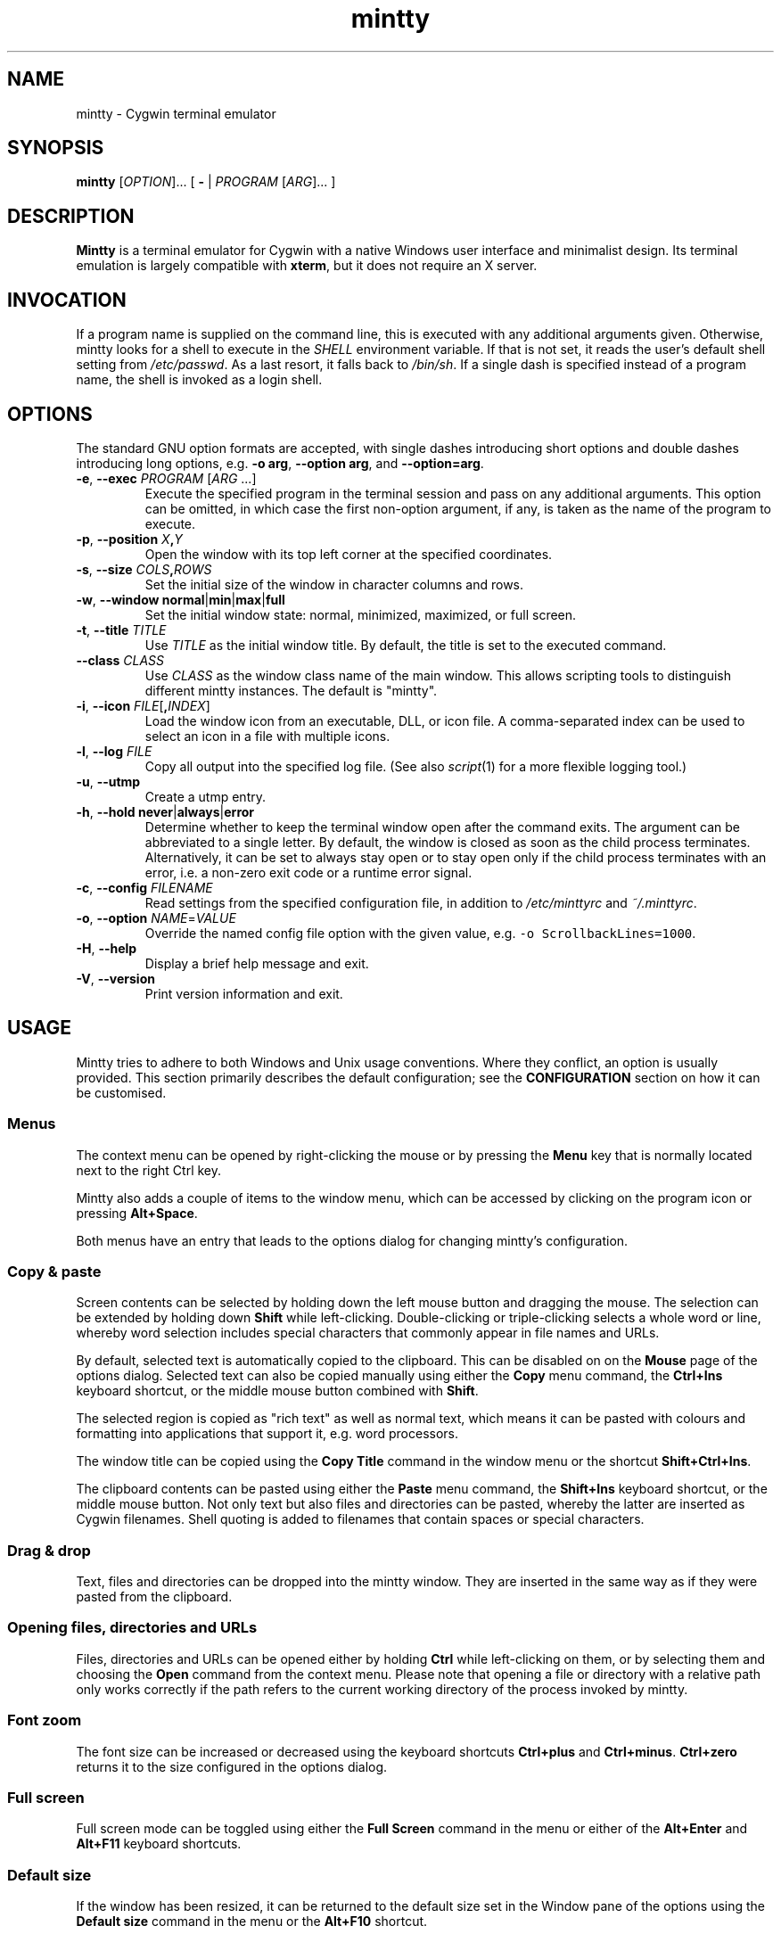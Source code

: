.\" mintty man page
.\"
.\" This 'man' page is Copyright 2009 Lee D. Rothstein, 2009-10 Andy Koppe
.\"
.\" You may distribute, use, and modify this man page under the terms
.\" of the GNU Free Documentation License (GFDL), Version 1.3,
.\" 3 November 2008 (or later) as specified.
.TH mintty 1 2010-07-22 0.8-beta2 Cygwin

.ad l

.SH NAME

mintty - Cygwin terminal emulator


.SH SYNOPSIS

\fBmintty\fP [\fIOPTION\fP]... [ \fB-\fP | \fIPROGRAM\fP [\fIARG\fP]... ]


.SH DESCRIPTION

\fBMintty\fP is a terminal emulator for Cygwin with a native Windows user
interface and minimalist design.
Its terminal emulation is largely compatible with \fBxterm\fP, but it does not
require an X server.


.SH INVOCATION

If a program name is supplied on the command line, this is executed with any
additional arguments given.
Otherwise, mintty looks for a shell to execute in the \fISHELL\fP environment
variable.
If that is not set, it reads the user's default shell setting from
\fI/etc/passwd\fP.
As a last resort, it falls back to \fI/bin/sh\fP.
If a single dash is specified instead of a program name, the shell is invoked
as a login shell.


.SH OPTIONS

The standard GNU option formats are accepted, with single dashes
introducing short options and double dashes introducing long options,
e.g. \fB-o arg\fP, \fB--option arg\fP, and \fB--option=arg\fP.

.TP
\fB-e\fP, \fB--exec\fP \fIPROGRAM\fP [\fIARG\fP ...]
Execute the specified program in the terminal session and pass on any additional
arguments.
This option can be omitted, in which case the first non-option argument, if any,
is taken as the name of the program to execute.

.TP
\fB-p\fP, \fB--position\fP \fIX\fB,\fIY\fR
Open the window with its top left corner at the specified coordinates.

.TP
\fB-s\fP, \fB--size\fP \fICOLS\fB,\fIROWS\fR
Set the initial size of the window in character columns and rows.

.TP
\fB-w\fP, \fB--window\fP \fBnormal\fP|\fBmin\fP|\fBmax\fP|\fBfull\fP
Set the initial window state: normal, minimized, maximized, or full screen.

.TP
\fB-t\fP, \fB--title\fP \fITITLE\fP
Use \fITITLE\fP as the initial window title.
By default, the title is set to the executed command.

.TP
\fB--class\fP \fICLASS\fP
Use \fICLASS\fP as the window class name of the main window.
This allows scripting tools to distinguish different mintty instances.
The default is "mintty".

.TP
\fB-i\fP, \fB--icon\fP \fIFILE\fP[\fB,\fIINDEX\fR]
Load the window icon from an executable, DLL, or icon file.
A comma-separated index can be used to select an icon in a file with multiple
icons.

.TP
\fB-l\fP, \fB--log\fP \fIFILE\fP
Copy all output into the specified log file.
(See also \fIscript\fP(1) for a more flexible logging tool.)

.TP
\fB-u\fP, \fB--utmp\fP
Create a utmp entry.

.TP
\fB-h\fP, \fB--hold\fP \fBnever\fP|\fBalways\fP|\fBerror\fP
Determine whether to keep the terminal window open after the command exits.
The argument can be abbreviated to a single letter.
By default, the window is closed as soon as the child process terminates.
Alternatively, it can be set to always stay open or to stay open only if the 
child process terminates with an error, i.e. a non-zero exit code or a runtime
error signal.

.TP
\fB-c\fP, \fB--config\fP \fIFILENAME\fP
Read settings from the specified configuration file, in addition to
\fI/etc/minttyrc\fP and \fI~/.minttyrc\fP.

.TP
\fB-o\fP, \fB--option\fP \fINAME\fP=\fIVALUE\fP
Override the named config file option with the given value, e.g.
\fC-o ScrollbackLines=1000\fP.

.TP
\fB-H\fP, \fB--help\fP
Display a brief help message and exit.

.TP
\fB-V\fP, \fB--version\fP
Print version information and exit.


.SH USAGE

Mintty tries to adhere to both Windows and Unix usage conventions.
Where they conflict, an option is usually provided.
This section primarily describes the default configuration;
see the \fBCONFIGURATION\fP section on how it can be customised.


.SS Menus

The context menu can be opened by right-clicking the mouse or by
pressing the \fBMenu\fP key that is normally located next to the right Ctrl key.

Mintty also adds a couple of items to the window menu, which can be accessed 
by clicking on the program icon or pressing \fBAlt+Space\fP.

Both menus have an entry that leads to the options dialog for changing mintty's
configuration.


.SS Copy & paste

Screen contents can be selected by holding down the left mouse button and
dragging the mouse.
The selection can be extended by holding down \fBShift\fP while left-clicking.
Double-clicking or triple-clicking selects a whole word or line, whereby word
selection includes special characters that commonly appear in file names and
URLs.

By default, selected text is automatically copied to the clipboard.
This can be disabled on on the \fBMouse\fP page of the options dialog.
Selected text can also be copied manually using either the \fBCopy\fP menu
command, the \fBCtrl+Ins\fP keyboard shortcut, or the middle mouse button
combined with \fBShift\fP.

The selected region is copied as "rich text" as well as normal text,
which means it can be pasted with colours and formatting into applications
that support it, e.g. word processors.

The window title can be copied using the \fBCopy Title\fP command in the window
menu or the shortcut \fBShift+Ctrl+Ins\fP.

The clipboard contents can be pasted using either the \fBPaste\fP menu command,
the \fBShift+Ins\fP keyboard shortcut, or the middle mouse button.
Not only text but also files and directories can be pasted,
whereby the latter are inserted as Cygwin filenames.
Shell quoting is added to filenames that contain spaces or special characters.


.SS Drag & drop

Text, files and directories can be dropped into the mintty window.
They are inserted in the same way as if they were pasted from the clipboard.


.SS Opening files, directories and URLs

Files, directories and URLs can be opened either by holding \fBCtrl\fP while
left-clicking on them, or by selecting them and choosing the \fBOpen\fP
command from the context menu.
Please note that opening a file or directory with a relative path only works
correctly if the path refers to the current working directory of the process
invoked by mintty.


.SS Font zoom

The font size can be increased or decreased using the keyboard shortcuts
\fBCtrl+plus\fP and \fBCtrl+minus\fP.
\fBCtrl+zero\fP returns it to the size configured in the options dialog.


.SS Full screen

Full screen mode can be toggled using either the \fBFull Screen\fP command in
the menu or either of the \fBAlt+Enter\fP and \fBAlt+F11\fP keyboard shortcuts.


.SS Default size

If the window has been resized, it can be returned to the default size set in
the Window pane of the options using the \fBDefault size\fP command in the
menu or the \fBAlt+F10\fP shortcut.


.SS Reset

Sometimes a faulty application or printing a binary file will leave the
terminal in an unusable state. In that case, resetting the terminal's state
via the \fBReset\fP command in the menu or the \fBAlt+F8\fP keyboard shortcut
may help.


.SS Scrolling

Mintty has a scrollback buffer that can hold up to 10000 lines in the default
configuration.
It can be accessed using the scrollbar, the mouse wheel, or the keyboard.
Hold the \fBShift\fP key while pressing the \fBUp\fP and \fBDown\fP arrow keys
to scroll line-by-line or the \fBPageUp\fP and \fBPageDown\fP keys to scroll
page-by-page.


.SS Flip screen

Applications such as editors and file viewers normally use a terminal feature
called the alternate screen, which is a second screen buffer without scrollback.
When they exit, they switch back to the primary screen to restore the command
line as it was before invoking the application.

The \fBFlip Screen\fP menu command and \fBAlt+F12\fP shortcut allow looking
at the primary screen while the alternate screen is active, and vice versa.
For example, this allows to refer to past commands while editing a file.


.SS Mouse tracking

When an application activates mouse tracking, mouse events are sent to the
application rather than being treated as window events.
This is indicated by the mouse pointer changing from an \fBI\fP shape to an
arrow.
Holding down \fBShift\fP overrides mouse tracking mode and sends mouse
events to the window instead, so that e.g. text can be selected and the context
menu can be accessed.


.SS Switching session

The \fBCtrl+Tab\fP and \fBCtrl+Shift+Tab\fP shortcuts can be used to switch
between mintty windows.  Minimised windows are skipped.


.SS Closing a session

Clicking the window's close button, pressing \fBAlt+F4\fP, or choosing
\fBClose\fP from the window menu sends a \fISIGHUP\fP signal to the process
running in mintty, which normally causes it to exit.

That signal can be ignored, though, in which case the program might have to be
forced to terminate by sending a \fISIGKILL\fP signal instead.
This can be done by holding down \fBShift\fP when using the close button,
shortcut or menu item.


.SS Shortcuts

An overview of all the keyboard shortcuts.

.TP
\fBWindow commands\fP

.RS
.PD 0
.IP "\- \fBAlt+F2\fP: New"
.IP "\- \fBAlt+F4\fP: Close"
.IP "\- \fBAlt+F8\fP: Reset"
.IP "\- \fBAlt+F10\fP: Default size"
.IP "\- \fBAlt+F11\fP or \fBAlt+Enter\fP: Full screen"
.IP "\- \fBAlt+F12\fP: Flip screen"
.IP "\- \fBAlt+Space\fP: Window menu"
.IP "\- \fBCtrl+Tab\fP: Next window"
.IP "\- \fBCtrl+Shift+Tab\fP: Previous window"
.RE

.TP
\fBScrollback\fP

.RS
.PD 0
.IP "\- \fBShift+Up\fP: Line up"
.IP "\- \fBShift+Down\fP: Line down"
.IP "\- \fBShift+PgUp\fP: Page up"
.IP "\- \fBShift+PgDown\fP: Page down"
.IP "\- \fBShift+Home\fP: Top"
.IP "\- \fBShift+End\fP: Bottom"
.RE

.TP
\fBCopy and paste\fP

.RS
.PD 0
.IP "\- \fBCtrl+Ins\fP: Copy"
.IP "\- \fBShift+Ins\fP: Paste"
.RE

.TP
\fBFont zoom\fP

.RS
.PD 0
.IP "\- \fBCtrl+plus\fP: Zoom in"
.IP "\- \fBCtrl+minus\fP: Zoom out"
.IP "\- \fBCtrl+zero\fP: Back to configured font size"
.RE


.SH CONFIGURATION

Mintty has a graphical options dialog that can be reached via the context menu
or the window menu.  As usual, both \fBApply\fP and \fBOK\fP apply any changes
made, but \fBOK\fP also closes the dialog.  \fBCancel\fP discards changes.

Settings are stored in INI-style configuration files.  By default, settings are
read from \fI/etc/minttyrc\fP and \fI~/.minttyrc\fP.  Additional config files
can be specified using the \fB--config\fP command line option.  These are read
in order, with settings in later files overriding those in earlier ones.
Configuration changes are saved to the last config file, usually
\fI~/.minttyrc\fP.

The following sections explain the settings on each pane of the options
dialog.
For each setting, its name in the config file is shown in parentheses,
along with its default value, e.g. Columns=80.
For multiple-choice settings, the value representing each choice in the config
file is shown.


.SS Looks
Settings affecting mintty's appearance.

.TP
\fBColours\fP
Clicking on one of the buttons here opens the colour selection dialog.
In the config file, colours are represented as comma-separated RGB triples
with decimal 8-bit values (i.e. ranging from 0 to 255).

.RS
.PD 0
.IP "\- \fBForeground\fP (ForegroundColour=191,191,191)
.IP "\- \fBBackground\fP (BackgroundColour=0,0,0)
.IP "\- \fBCursor\fP (CursorColour=191,191,191)
.RE

.TP
\fBUse system colours instead\fP (UseSystemColours=0)
If this checkbox is ticked, the Windows-wide colour settings are used instead of
the colours chosen above.
(These are the same colours as used for example in Notepad.)

.TP
\fBTransparency\fP (Transparency=0)
Window transparency level, with the following choices:

.RS
.PD 0
.IP "\- \fBOff\fP (0)"
.IP "\- \fBLow\fP (1)"
.IP "\- \fBMedium\fP (2)"
.IP "\- \fBHigh\fP (3)"
.IP "\- \fBGlass\fP (-1)"
.RE

The \fBGlass\fP option is only available on Vista and above with desktop
compositing enabled.
To make this reasonably usable, the glass colour needs to be set to be as dark
as possible in the Windows control panel: choose \fIPersonalize\fP from the
desktop context menu, click on \fIWindow Color\fP, turn the color intensity up
to the maximum, show the color mixer, and turn the brightness down to black.

.TP
\fBOpaque when focused\fP (OpaqueWhenFocused=0)
Enable to make the window opaque when it is active (to avoid background
distractions when working in it).

.TP
\fBCursor\fP (CursorType=2)
The following cursor types are available:

.RS
.PD 0
.IP "\- \fBBlock\fP (0)"
.IP "\- \fBUnderscore\fP (1)"
.IP "\- \fBLine\fP (2)"
.RE

.TP
\fBCursor blink\fP (CursorBlinks=1)
If enabled, the cursor blinks at the rate set in the Windows Keyboard control
panel.


.SS Text
Settings controlling text display.

.TP
\fBFont selection\fP
Clicking on the \fBSelect\fP button opens a dialog where the font and its
properties can be chosen.
In the config file, this corresponds to the following entries:

.RS
.PD 0
.IP "\- \fBFont\fP (Font=Lucida Console)"
.IP "\- \fBStyle\fP (FontIsBold=0)"
.IP "\- \fBSize\fP (FontHeight=9)"
.RE

.TP
\fBSmoothing\fP (FontQuality=0)
Select the amount of font smoothing from the following choices:

.RS
.PD 0
.IP "\- \fBDefault\fP (0): Use Windows setting"
.IP "\- \fBNone\fP (1): With all the jaggies"
.IP "\- \fBPartial\fP (2): Greyscale anti-aliasing"
.IP "\- \fBFull\fP (3): Subpixel anti-aliasing (ClearType)"
.RE

.TP
\fBShow bold as bright\fP (BoldAsBright=1)
By default, text with the ANSI bold attribute set is displayed with
increased brightness.
Alternatively, it can be shown using a bold font, which tends to look better
with black-on-white text.
Additionally, this option controls how the 'half-bright' (or 'dim') text
attribute is displayed: if it is on, half-bright text is
shown with halved foreground colour brightness, otherwise, it is shown
with the foreground colour blended with the background colour.

.TP
\fBAllow blinking\fP (AllowBlinking=0)
ANSI text blinking is diabled by default, on the grounds that blinking
text is a crime against aesthetic decency.

.TP
\fBLocale\fP (Locale=)
The locale setting consists of a lowercase two-letter or three-letter language
code followed by a two-letter country code, for instance \fBen_US\fP or
\fBzh_CN\fP.  The Windows default system and user locales are shown in the
drop-down list for this setting.  Alternatively, the language-neutral "C"
locale can be selected.

If no locale is set here, which is the default, the locale and character set
specified via the environment variables \fILC_ALL\fP, \fILC_CTYPE\fP or
\fILANG\fP are used instead.

If a locale is set, however, it will override any environment variable setting:
\fILC_ALL\fP and \fILC_CTYPE\fP are cleared, while \fILANG\fP is set according
to the chosen locale and character set.

.TP
\fBCharacter set\fP (Charset=)
The character set to be used for encoding input and decoding output.
If no locale is set, this setting is ignored.

While changing the character set takes effect immediately for text input and
ouput, it does not affect the processes already running in mintty.
This is because the environment variables of a running process cannot be
changed from outside that process.
Therefore mintty needs to be restarted for a character set change to take full
effect.


.SS Keys
Settings controlling keyboard behaviour.

.TP
\fBCtrl+LeftAlt is AltGr\fP (CtrlAltIsAltGr=0)
The AltGr key on non-US Windows systems is a strange beast: pressing it is
synonymous with pressing the left Ctrl key and the right Alt key at the
same time, and Windows programs usually treat any Ctrl+Alt combination as
AltGr.

Some programs, however, chief among them Microsoft's very own Office, do not
treat Ctrl+LeftAlt as AltGr, so that Ctrl+LeftAlt combinations can be used in
command shortcuts even when a key has an AltGr character binding.

By default, mintty follows Office's approach, because a number of terminal
programs make use of Ctrl+Alt shortcuts.
The "standard" Windows behaviour can be restored by ticking the checkbox here.

The setting makes no difference for keys without AltGr key bindings
(e.g. any key on the standard US layout).

.TP
\fBBackspace sends ^H\fP (BackspaceSendsBS=0)
By default, mintty sends \fB^?\fP as the keycode for the backspace key.
If this option is enabled, \fB^H\fP is sent instead.
This also changes the Ctrl+Backspace code from \fB^_\fP to \fB^?\fP.

.TP
\fBMenu and Full Screen shortcuts\fP (WindowShortcuts=1)
Checkbox for enabling the \fBAlt+Space\fP and \fBAlt+Enter\fP shortcuts.

.TP
\fBSwitch window shortcuts\fP (SwitchShortcuts=1)
Checkbox for enabling the \fBCtrl+Tab\fP and \fBCtrl+Shift+Tab\fP shortcuts
for switching between mintty windows.

.TP
\fBZoom shortcuts\fP (ZoomShortcuts=1)
Checkbox for enabling the font zooming shortcuts \fBCtrl+plus/minus/zero\fP.

.TP
\fBModifier for scrolling\fP (ScrollMod=1)
The modifier key that needs to be pressed together with the arrow up/down, Page Up/Down, or Home/End keys to access the scrollback buffer.
The default is \fBShift\fP.
The \fBOff\fP setting disables scrolling with keyboard shortcuts.

.RS
.PD 0
.IP "\- \fBShift\fP (1)"
.IP "\- \fBCtrl\fP (4)"
.IP "\- \fBAlt\fP (2)"
.IP "\- \fBOff\fP (0)"
.RE

.TP
\fBPage Up/Down scroll without modifier\fP (PgUpDnScroll=0)
If this is enabled, the scrollback buffer can be accessed using the Page Up/Down
keys without pressing the 'modifier for scrolling' selected above.
If the modifier is pressed anyway, plain Page Up/Down keycodes are sent to the
application.
This option does not affect the arrow keys and Home/End keys.


.SS Mouse
Settings controlling mouse support.

.TP
\fBCopy on select\fP (CopyOnSelect=1)
If enabled, the region selected with the mouse is copied to the clipboard as
soon as the mouse button is released, thus emulating X Window behaviour.

.TP
\fBCopy as rich text\fP (CopyAsRTF=1)
If this option is enabled, which it is by default, text is copied to the
clipboard in rich text format (RTF) in addition to plain text format.
RTF preserves colours and styles when pasting text into applications that
support it, e.g. word processors.

.TP
\fBClicks place command line cursor\fP (ClicksPlaceCursor=0)
If enabled, the command line cursor can be placed by pressing the left
mouse button.
This works by sending the number of cursor keycodes needed to get to the
destination.

.TP
\fBRight click action\fP (RightClickAction=0)
Action to take when the right mouse button is pressed.
If this is set to \fBPaste\fP, the middle button extends the selection region.

.RS
.PD 0
.IP "\- \fBPaste\fP (1): Paste the clipboard contents.
.IP "\- \fBExtend\fP (2): Extend the selected region.
.IP "\- \fBShow menu\fP (0): Show the context menu.
.RE

.TP
\fBDefault click target\fP (ClicksTargetApp=1)
This applies to application mouse mode, i.e. when the application activates
xterm-style mouse reporting.
In that mode, mouse clicks can be sent either to the application to process
as it sees fit, or to the window for the usual actions such as select and paste.

.RS
.PD 0
.IP "\- \fBWindow\fP (0)
.IP "\- \fBApplication\fP (1)
.RE

.TP
\fBModifier key for overriding default\fP (ClickTargetMod=1)
The modifier key selected here can be used to override the click target in
application mouse mode.
With the default settings, clicks are sent to the application and Shift needs
to be held to trigger window actions instead.

The \fBOff\fP setting disables overriding.

.RS
.PD 0
.IP "\- \fBShift\fP (1)"
.IP "\- \fBCtrl\fP (4)"
.IP "\- \fBAlt\fP (2)"
.IP "\- \fBOff\fP (0)"
.RE


.SS Output
Settings for output devices other than the screen.

.TP
\fBPrinter\fP (Printer=)
The ANSI standard defines control sequences for sending text to a printer,
which are used by some terminal applications such as the mail reader
\fBpine\fP.
The Windows printer to send such text to can be selected here.
By default, printing is disabled.

.TP
\fBBell\fP
The three checkboxes here determine what effects the bell character \fB^G\fP
has.
Taskbar highlighting, which is enabled by default, changes the colour of
mintty's taskbar entry in case its window is not active already.

.RS
.PD 0
.IP "\- \fBPlay Sound\fP (BellSound=0)"
.IP "\- \fBFlash Screen\fP (BellFlash=0)"
.IP "\- \fBHighlight in taskbar\fP (BellTaskbar=1)"
.RE

.TP
\fBTERM\fP (Term=xterm)
The TERM variable setting at mintty startup.
Choices available from the dropdown list are \fBxterm\fP, \fBxterm-256color\fP,
and \fBvt100\fP.
This setting has no effect on mintty's terminal emulation, but it tells
applications what features to expect.
The \fBxterm-256color\fP setting enables 256-color mode in some applications,
but may not be recognised at all by others, which is why plain \fBxterm\fP
is the default.

.TP
\fBAnswerback\fP (Answerback=)

The answerback string is sent in response to the \fB^E\fP (ENQ) character.
By default, this is empty.


.SS Window
Window properties.

.TP
\fBColumns\fP (Columns=80)
Default width of the window, in character cells.

.TP
\fBRows\fP (Rows=24)
Default height of the window, in character cells.

.TP
\fBCurrent size\fP
Pressing this button sets the default width and height to the window's
current size.

.TP
\fBScrollback lines\fP (ScrollbackLines=10000)
The maximum number of lines to keep in the scrollback buffer.

.TP
\fBScrollbar\fP (Scrollbar=1)
The scrollbar can be shown on either side of the window or just hidden.
By default, it is shown on the right-hand side.

.RS
.PD 0
.IP "\- \fBLeft\fP (-1)"
.IP "\- \fBNone\fP (0)"
.IP "\- \fBRight\fP (1)"
.RE

.TP
\fBAsk for exit confirmation\fP (ConfirmExit=1)
If enabled, ask for confirmation when the close button or \fIAlt+F4\fP is 
pressed and the command invoked by mintty still has child processes.
This is intended to help avoid closing programs accidentally.


.SH KEYCODES

The Windows keyboard layout is used to translate alphanumeric and symbol key
presses into characters, which means that the keyboard layout can be switched
using the standard Windows mechanisms for that purpose.
\fBAltGr\fP combinations, dead keys, and input method editors (IMEs) are
all supported.

Should the available keyboard layouts lack required features,
Microsoft's \fBKeyboard Layout Creator\fP (MSKLC), available from
\fIhttp://www.microsoft.com/Globaldev/tools/msklc.mspx\fP,
can be used to create custom keyboard layouts.

For other keys, mintty sends xterm keycodes as described at
\fIhttp://invisible-island.net/xterm/ctlseqs/ctlseqs.html\fP, with a few
minor changes and additions.

Caret notation is used to show control characters.
See \fIhttp://en.wikipedia.org/wiki/Caret_notation\fP for an explanation.


.SS Alt and Meta

As is customary with PC keyboards, the \fBAlt\fP key acts as the so-called
\fBMeta\fP modifier.
When it is held down while pressing a key or key combination, the keycode is
prefixed with an escape character, unless noted otherwise in the keycode tables
in the following sections.

Encoding the meta modifier by setting the top bit of a character instead
of prefixing it with the escape character is not supported, because that
does not work for character codes beyond 7-bit ASCII.


.SS AltGr

The right \fBAlt\fP key, which is labelled \fBAltGr\fP on most non-US
keyboards, allows to type additional characters on many keyboard layouts.
When the keyboard layout does not have a keycode for an AltGr combination,
the AltGr key is instead treated as Alt instead.

The 'Ctrl+LeftAlt is AltGr' setting allows Ctrl+LeftAlt combinations to
also be treated as AltGr.


.SS Ctrl

For key combinations involving \fBCtrl\fP, the key combination's character code
without the \fBCtrl\fP is looked up in the Windows keyboard layout (whereby
AltGr or Shift may be involved).  If that character corresponds to a control
character, the control character will be sent to the application.
For example, \fBCtrl+]\fP sends \fC^]\fP.

If the keyboard layout does not yield a character from the table below, the
key's "virtual keycode" is tried instead, which usually corresponds to the US
keyboard layout.  This allows control characters to be entered when using a
non-Latin keyboard layout.

If Shift is held in addition to a control character combination, the
corresponding character from the so-called C1 control character set is sent.
The C1 control characters are shown as Unicode codepoints in the table below.  

How exactly C1 control characters are sent depends on the selected character
set.
In ISO-8859 character sets, they are encoded as single bytes, e.g. \\x81 for
U+0081.
With UTF-8, they are encoded as two-byte sequences, which effectively means
that the character code is prefixed with a \\xC2 byte, so for example U+0081
becomes \\xC2\\x81.
C1 codepoints that are not supported by the character set are sent by prefixing
the corresponding ASCII control character with an ESC character, e.g.
\fC^[^A\fP.

.RS
.TS
tab(#) nospaces;
LI    LB    LB
LB    LfC   L.
Key  #Ctrl #Ctrl+Shift
@    #^@   #U+0080
A    #^A   #U+0081
B    #^B   #U+0082
\fR...
Y    #^Y   #U+0099
Z    #^Z   #U+009A
[    #^[   #U+009B
\\   #^\\  #U+009C
]    #^]   #U+009D
^    #^^   #U+009E
\(ul #^_   #U+009F
/    #^_   #U+009F
?    #^?   #U+00FF
.TE
.RE


.SS Special keys

The keys here send the usual control characters, but there are a few
mintty-specific additions that make combinations with modifier keys
available as separate keycodes.

.RS
.TS
tab(#) nospaces;
LI        LB    LB    LB    LB
LB        LfC   LfC   LfC   L.
Key      #plain#Shift#Crtl #Ctrl+Shift
Tab      #^I   #^[[Z #^[[1;5I#\fC^[[1;6I
Space    #\fRSP#\fRSP#^@   #U+0080
Escape   #^[   #\fRU+009B
Pause    #^]   #\fRU+009C
Break    #^\(rs#\fRU+009D
Enter    #^M   #^J   #^^   #U+009E
Back     #^?   #^?   #^_   #U+009F
.TE
.RE

\fBPause\fP and \fBBreak\fP usually share a key, whereby \fBCtrl\fP has to be
pressed to get the \fBBreak\fP function.


.SS Modifier key encodings

Where the modifier keys \fBShift\fP, \fBAlt\fP and \fBCtrl\fP are not handled
as described in the sections above, they are encoded as a one-digit number that
becomes part of the keycode.
To obtain that number, add the numbers for each pressed modifier to 1:

.RS
.PD 0
.IP "\- \fBShift\fP: 1
.IP "\- \fBAlt  \fP: 2
.IP "\- \fBCtrl \fP: 4
.RE

For example, \fBShift+Ctrl\fP would be encoded as the number \fB6\fP (1+1+4).
Modifiers are not double-counted if, for example, both Shift keys are pressed.

The modifier code is shown as \fIm\fP in the following sections.


.SS Number and symbol keys

Number and symbol key combinations that are not handled either by the Windows
keyboard layout or by the Ctrl key processing described above, are assigned the
keycodes shown here.

.RS
.TS
tab(#) nospaces;
LI   LB
LB   LfC.
Key #modified
*   #^[[1;\fIm\fPj
+   #^[[1;\fIm\fPk
,   #^[[1;\fIm\fPl
-   #^[[1;\fIm\fPm
\.  #^[[1;\fIm\fPn
/   #^[[1;\fIm\fPo
0   #^[[1;\fIm\fPp
1   #^[[1;\fIm\fPq
\fR...
8   #^[[1;\fIm\fPx
9   #^[[1;\fIm\fPy
.TE
.RE

(These are VT220 application keypad codes with added modifier.)


.SS Cursor keys

Cursor keycodes without modifier keys depend on whether "application cursor key
mode" (controlled by the DECCKM sequence) is enabled.
Application cursor mode is ignored if any modifier keys are down, and the
modifier code is inserted into the keycode as shown.
The \fBHome\fP and \fBEnd\fP keys are considered cursor keys.

.RS
.TS
tab(#) nospaces;
LI    LB    LB    LB
LB    LfC   LfC   LfC.
Key  #plain#app  #modified
Up   #^[[A #^[OA #^[[1;\fIm\fPA
Down #^[[B #^[OB #^[[1;\fIm\fPB
Left #^[[D #^[OD #^[[1;\fIm\fPD
Right#^[[C #^[OC #^[[1;\fIm\fPC
Home #^[[H #^[OH #^[[1;\fIm\fPH
End  #^[[F #^[OF #^[[1;\fIm\fPF
.TE
.RE


.SS Editing keys

There is no special application mode for the remaining four keys in the block
of six that is usually situated above the cursor keys.

.RS
.TS
tab(#) nospaces;
LI     LB    LB
LB     LfC   LfC.
Key   #plain#modified
Ins   #^[[2~#^[[2;\fIm\fP~
Del   #^[[3~#^[[3;\fIm\fP~
PgUp  #^[[5~#^[[5;\fIm\fP~
PgDn  #^[[6~#^[[6;\fIm\fP~
.TE
.RE


.SS Function keys

\fBF1\fP through \fBF4\fP send numpad-style keycodes, because they
emulate the four PF keys above the number pad on the VT100 terminal.
The remaining function keys send codes that were introduced with
the VT220 terminal.

.RS
.TS
tab(#) nospaces;
LI  LB     LB
LB  LfC    LfC.
Key#plain #modified
F1 #^[OP  #^[[1;\fIm\fPP
F2 #^[OQ  #^[[1;\fIm\fPQ
F3 #^[OR  #^[[1;\fIm\fPR
F4 #^[OS  #^[[1;\fIm\fPS
F5 #^[[15~#^[[15;\fIm\fP~
F6 #^[[17~#^[[17;\fIm\fP~
F7 #^[[18~#^[[18;\fIm\fP~
F8 #^[[19~#^[[19;\fIm\fP~
F9 #^[[20~#^[[20;\fIm\fP~
F10#^[[21~#^[[21;\fIm\fP~
F11#^[[23~#^[[23;\fIm\fP~
F12#^[[24~#^[[24;\fIm\fP~
.TE
.RE


.SS Alt+Numpad

The Windows Alt+Numpad method for entering character codes is supported,
whereby the \fBAlt\fP key has to be held while entering the character's
Unicode codepoint.
If the first digit entered is a zero, the codepoint is interpreted as octal,
otherwise as decimal.
The codepoint is encoded using the selected codepage before it is sent.


.SS Mousewheel

In xterm mouse reporting modes, the mousewheel is treated is a pair of mouse
buttons.
However, the mousewheel can also be used for scrolling in applications such as
\fIless\fP that do not support xterm mouse reporting but that do use the
alternate screen.
Under those circumstances, mousewheel events are encoded as cursor up/down
or page up/down keys.
See the cursor keycode and editing keycodes above for details.

The number of line up/down events sent per mousewheel notch depends on
the relevant Windows setting on the \fBWheel\fP tab of the \fBMouse\fP
control panel.
Page up/down codes can be sent by holding down \fBShift\fP while scrolling.
The Windows wheel setting can also be set to always scroll by a whole screen
at a time.


.SH CONTROL SEQUENCES

Most of the xterm control sequences documented at \fIhttp://invisible-island.net/xterm/ctlseqs/ctlseqs.html\fP are supported.
Please report incompatibilities or unimplemented sequences as bugs.

This section lists control sequences implemented in mintty that are not
supported by xterm.


.SS Escape keycode

There are two settings controlling the keycode sent by the escape key.

The first controls application escape key mode, where the escape key sends a 
keycode that allows applications such as vim to tell it apart from the escape
character appearing at the start of many other keycodes, without resorting to
a timeout mechanism. This setting also applies to the Alt key when that is
pressed on its own.

.RS
.TS
tab(#) nospaces;
LB        LB          LB
LfC       L           LfC.
sequence #mode       #keycode
^[[?7727l#normal     #^[ or ^\(rs
^[[?7727h#application#^[O[
.TE
.RE

When application escape key mode is off, the escape key can be be configured
to send \fB^\\\fP instead of the standard and default \fB^[\fP.
This allows the escape key to be used as one of the special keys in the
terminal line settings (see stty(1)), which is not possible with \fB^[\fP,
as that appears as the first character in many other keycodes.

.RS
.TS
tab(#) nospaces;
LB        LB
LfC       LfC.
sequence #keycode
^[[?7728l#^[
^[[?7728h#^\(rs
.TE
.RE


.SS Shortcut override mode

When shortcut override mode is on, all shortcut key combinations are sent to
the application instead of triggering window commands.

.RS
.TS
tab(#) nospaces;
LB        LB
LfC       LfC.
sequence #override
^[[?7783l#off
^[[?7783h#on
.TE
.RE


.SS Mousewheel reporting

Mintty includes support for sending mousewheel events to an application without
having to enable full xterm mouse reporting, which takes over all mouse events
and isn't supported by every application.

Mousewheel reporting only happens on the \fIalternate screen\fP.
On the primary screen, the mousewheel scrolls the scrollback buffer.

The following two sequences enable or disable mousewheel reporting.
It is enabled by default.

.RS
.TS
tab(#) nospaces;
LB        LB
LfC       L.
sequence #reporting
^[[?7786l#disabled
^[[?7786h#enabled
.TE
.RE

By default, mousewheel events are reported as cursor key presses, which enables
mousewheel scrolling in applications such as \fIless\fP without requiring any
configuration.
Alternatively, mousewheel reporting can be switched to \fBapplication mousewheel
mode\fP, where the mousewheel sends its own separate keycodes that allow
an application to treat the mousewheel differently from cursor keys:

.RS
.TS
tab(#);
LB        LfC.
line up  #^[Oa
line down#^[Ob
page up  #^[[1;2a
page down#^[[1;2b
.TE
.RE

Application mousewheel mode is controlled by these sequences:

.RS
.TS
tab(#) nospaces;
LB        LB
LfC       L.
sequence #mode
^[[?7787l#cursor
^[[?7787h#application
.TE
.RE


.SS Ambiguous width reporting

Applications can ask to be notified when the width of the so-called
"ambiguous width" character category changes due to the user changing font.

.RS
.TS
tab(#) nospaces;
LB        LB
LfC       L.
sequence #reporting
^[[?7700l#disabled
^[[?7700h#enabled
.TE
.RE

When enabled, \fC^[[1W\fP is sent when changing to an "ambiguous narrow"
font and \fC^[[2W\fP is sent when changing to an "ambiguous wide" font.


.SS Font size 

These OSC sequences can be used to set and query font size:

.RS
.TS
tab(#) nospaces;
LB                  LB
LfC                 L.
sequence            #font size
^[]7770;?^G         #query
^[]7770;\fInum\fP^G #set to \fInum\fP
^[]7770;+\fInum\fP^G#increase by \fInum\fP
^[]7770;-\fInum\fP^G#decrease by \fInum\fP
^[]7770;^G          #default
.TE
.RE

As usual, OSC sequences can also be terminated with \fC^[\\\fP (ST) instead
of \fC^G\fP.
When the font size is queried, a sequence that would restore the current size
is sent, terminated with ST: \fC^[]7700;\fInum\fP^[\\\fR.


.SS Locale

The locale and charset used by the terminal can be queried or changed using
these sequences introduced by urxvt:

.RS
.TS
tab(#) nospaces;
LB                  LB
LfC                 L.
sequence           #locale
^[]701;?^G        #query
^[]701;\fIloc\fP^G#set to \fIloc\fP
^[]701;^G         #default
.TE
.RE

The locale string used here should take the same format as in the locale
environment variables such as \fILANG\fP.
When the locale is queried, a sequence that would set the current locale 
is sent, e.g. \fC^[]701;C.UTF-8^[\\\fP.
An empty \fIloc\fP string selects the locale configured in the options or the
environment.


.SS Cursor style

The VT510 DECCSUSR sequence can be used to control cursor shape and blinking.

.RS
\fC^[[ \fIarg\fC \fISP\fC q\fR

.TS
tab(#) nospaces;
LI  LB         LB
LfC L          L.
arg#shape     #blinking
0  #default   #default
1  #block     #yes
2  #block     #no
3  #underscore#yes
4  #underscore#no
5  #line      #yes
6  #line      #no
.TE
.RE


.SH TIPS

A few tips on setting up mintty and other programs.


.SS Shortcuts

The Cygwin package for mintty installs a shortcut in the Windows start menu
under \fIAll Programs/Cygwin\fP.
It starts mintty with a '-' as its only argument, which tells it to invoke
the user's default shell as a login shell.

Shortcuts are also a convenient way to start mintty with additional options
and different commands.
For example, shortcuts for access to remote machines can be created by
invoking \fIssh\fP.
The command simply needs to be appended to the target field of the shortcut
(in the shortcut's properties):

.RS
Target:  \fCC:\\Cygwin\\bin\\mintty.exe \f(CB/bin/ssh server\fR
.RE

The working directory for the session can be set in the "Start In:" field.
(But note that the bash login profile cd's to the user's home directory.)
Another convenient feature of shortcuts is the ability to assign global
shortcut keys.

Cygwin provides the \fBmkshortcut\fP utility for creating shortcuts from the
command line.
See its manual page for details.


.SS Starting mintty from folder context menus

Cygwin's \fBchere\fP package can be used to create a folder context menu
item for mintty in Windows Explorer.
This allows one to right click on a folder and open a shell in that folder.

The following command will create a "Bash Prompt Here" for the current user.
See \fIchere\fP(1) for all the options.

.RS
\fCchere -i -c -t mintty\fP
.RE


.SS Starting mintty from a batch file

In order to start mintty from a batch file it needs to be invoked through the
\fIstart\fP command.
This avoids the batch file's console window staying open while mintty is
running.
For example:

.RS
\fCstart mintty -\fP
.RE


.SS Environment variables

Unfortunately Windows shortcuts do not allow the setting of environment
variables.
Variables can be set globally though via a button on the
\fBAdvanced\fP tab of the \fBSystem Properties\fP.
Those can be reached by right-clicking on \fBComputer\fP, selecting
\fBProperties\fP, then \fBAdvanced System Settings\fP.

Alternatively, global variables can be set using the \fIsetx\fP command
line utility.
This comes pre-installed with some versions of Windows but is also available 
as part of the freely downloadable \fBWindows 2003 Resource Kit Tools\fP.

Another way to set variables for the program to be run in \fBmintty\fP is by
invoking it through the \fBenv\fP command, e.g.:

.RS
\fCmintty /bin/env DISPLAY=:0 /bin/ssh -X server\fP
.RE


.SS The CYGWIN variable

The \fBCYGWIN\fP environment variable is used to control a number of settings
for the Cygwin runtime system.
Many of them apply to the Cygwin console only, but others can be useful
with any Cygwin process.
See \fIhttp://www.cygwin.com/cygwin-ug-net/using-cygwinenv.html\fP for details.


.SS Changing the ANSI colours

A number of settings can be controlled through terminal control sequences,
including the colour values for the 16 ANSI colours.
Here is the xterm sequence for this, whereby \fInum\fP stands for the ANSI
number:

.RS
\fC^[]4;\fInum\fP;\fIred\fP,\fIgreen\fP,\fIblue\fP^G\fR
.RE

For example, to turn yellow (colour 3) up to its full brightness:

.RS
\fCecho $'\\e]4;3;255,255,0\\a'\fP
.RE

Sequences such as this can be included in scripts or on the \fBmintty\fP
command line with the help of \fBsh -c\fP.


.SS Terminal line settings

Terminal line settings can be viewed or changed with the \fBstty\fP utility,
which is installed as part of Cygwin's core utilities package.
Among other things, it can set the control characters used for generating
signals or editing an input line.

See the \fBstty\fP man page for all the details, but here are a few examples.
The commands can be included in shell startup files to make them permanent.

To change the key for deleting a whole word from \fBCtrl+W\fP to
\fBCtrl+Backspace\fP:

.RS
\fCstty werase '^_'\fP
.RE

To use \fBCtrl+Enter\fP instead of \fBCtrl+D\fP for end of file:

.RS
\fCstty eof '^^'\fP
.RE

To use \fBPause\fP and \fBBreak\fP instead of \fBCtrl+Z\fP and \fBCtrl+C\fP for
suspending or interrupting a process, and to also disable the
stackdump-producing SIGQUIT:

.RS
\fCstty susp '^]' swtch '^]' intr '^\\' quit '^-'\fP
.RE

With these settings, the \fBEsc\fP key can also be used to interrupt
processes by setting its keycode to \fB^\\\fP:

.RS
\fCecho $'\e[?7728h'\fP
.RE

The standard escape character \fB^[\fP cannot be used for that purpose
because it appears as the first character in many keycodes.


.SS Readline configuration

Keyboard input for the \fBbash\fP shell and other program that use the
\fBreadline\fP library can be configured with the so-called
\fIinputrc\fP file.
Unless overridden by setting the \fIINPUTRC\fP variable, this is located
at \fI~/.inputrc\fP.

It consists of bindings of keycodes to readline commands, whereby
comments start with a hash character.
The file format is explained fully in the bash manual.

Anyone used to Windows key combinations for editing text might find the
following bindings useful:

.RS
.nf
\fC
# Ctrl+Left/Right to move by whole words
"\\e[1;5C": forward-word
"\\e[1;5D": backward-word

# Ctrl+Backspace/Delete to delete whole words
"\\e[3;5~": kill-word
"\\C-_": backward-kill-word

# Ctrl+Shift+Backspace/Delete to delete to start/end of the line
"\\e[3;6~": kill-line
"\\xC2\\x9F": backward-kill-line # for UTF-8
#"\\x9F": backward-kill-line    # for ISO-8859-x
#"\\e\\C-_": backward-kill-line  # for any other charset

# Alt-Backspace for undo
"\\e\\d": undo
\fP
.fi
.RE

(The Ctrl+Shift+Backspace keycode depends on the selected character set, so
the appropriate binding needs to be chosen.)

Finally, a couple of bindings for convenient searching of the command history.
Just enter the first few characters of a previous command and press
\fBCtrl-Up\fP to look it up.

.RS
.nf
\fC
# Ctrl-Up/Down for searching command history
"\\e[1;5A": history-search-backward
"\\e[1;5B": history-search-forward
\fP
.fi
.RE


.SS Mode-dependent cursor in vim

Using the control sequences for cursor style, the \fBvim\fP editor can be
configured to change cursor depending on mode.
For example, with the following lines in \fI.vimrc\fP, vim will show a block
cursor in normal mode and a line cursor in insert mode:

.RS
.nf
\fC
let &t_ti.="\\e[1 q"
let &t_SI.="\\e[5 q"
let &t_EI.="\\e[1 q"
let &t_te.="\\e[0 q"
\fP
.fi
.RE


.SS Avoiding escape timeout issues in vim

A historical flaw of Unix terminals is that the keycode of the escape key,
i.e. the escape character, also appears at the start of many other keycodes.
This means that on seeing an escape character, an application cannot be sure
whether to treat it as an escape key press or whether to expect more characters
to complete a longer keycode.

Therefore they tend to employ a timeout to decide.  The delay on the escape
key can be annoying though, particularly with the mode-dependent cursor
above enabled.  The timeout approach can also fail on slow connections or a
heavily loaded machine.

Mintty's "application escape key mode" can be used to avoid this by switching
the escape key to an unambiguous keycode.  This will activate it in vim:

.RS
.nf
\fC
let &t_ti.="\\e[?7727h"
let &t_te.="\\e[?7727l"
noremap <Esc>O[ <Esc>
noremap! <Esc>O[ <Esc>
\fP
.fi
.RE


.SH LIMITATIONS

.SS Console Issue

Mintty is not a full replacement for the Windows console window that Cygwin
uses by default.
Like xterm and rxvt, mintty communicates with the child process through a
pseudo terminal device, which Cygwin emulates using Windows pipes.
This means that native Windows command line programs started in mintty see
a pipe rather than a console device.
As a consequence, such programs often disable interactive input. Also,
direct calls to low-level Win32 console functions will fail.
Programs that access the console as a file should be fine though.


.SS Termcap/terminfo

Mintty does not have its own \fItermcap\fP or \fIterminfo\fP entries;
instead, it simply pretends to be an xterm.


.SS Missing xterm features

Mintty is nowhere near as configurable as xterm, and its keycodes
are fixed according to xterm's PC-style keyboard behaviour (albeit
with a number of mintty-specific extensions).
Also, there is no Tektronix 4014 emulation or mouse highlighting mode.


.SH SEE ALSO

\fIbash\fP(1), \fIenv\fP(1), \fIecho\fP(1), \fIstty\fP(1), \fIscript\fP(1),
\fImkshortcut\fP(1), \fIchere\fP(1), \fIlesskey\fP(1), \fIvim\fP(1)

\fIhttp://invisible-island.net/xterm/ctlseqs/ctlseqs.html\fP

\fIhttp://vt100.net\fP


.SH ACKNOWLEDGEMENTS

Mintty is based on PuTTY version 0.60 by Simon Tatham and contributors,
so big thanks to everyone involved.
Thanks also to KDE's Oxygen team for the program icon.


.SH COPYRIGHT

Copyright (C) 2010 Andy Koppe.

Mintty is released under the terms of the the \fIGNU General Public License\fP
version 3 or later.
See \fIhttp://gnu.org/licenses/gpl/html\fP for the license text.

There is NO WARRANTY, to the extent permitted by law.


.SH CONTACT

Please report bugs or suggest enhancements via the issue tracker at
\fIhttp://code.google.com/p/mintty/issues\fP.
Questions can be sent to the discussion group at
\fIhttp://groups.google.com/group/mintty-discuss\fP or
the Cygwin mailing list at \fIcygwin@cygwin.com\fP.


.SH AUTHOR

This manual page was written by Andy Koppe with much appreciated help
from Lee D. Rothstein.
